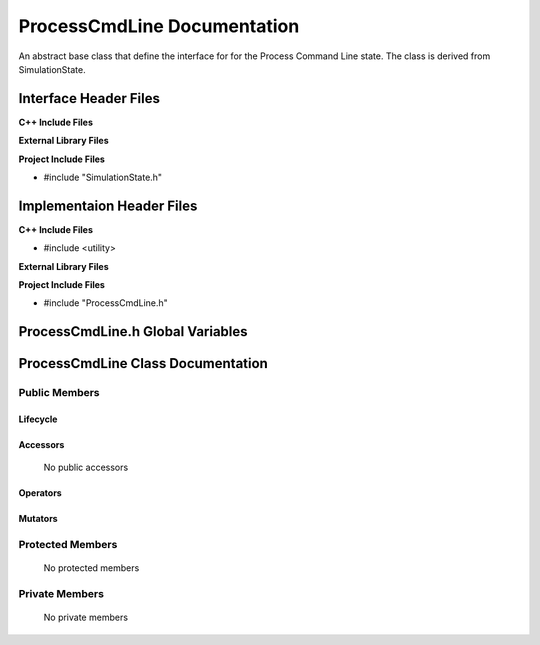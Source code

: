 .. _ProcessCmdLine source target:

.. default-domain:: cpp

.. namespace:: ANANSI

######################################
ProcessCmdLine Documentation
######################################

An abstract base class that define the interface for
for the Process Command Line state. The class is derived from
SimulationState. 


======================
Interface Header Files
======================

**C++ Include Files**


**External Library Files**


**Project Include Files**

* #include "SimulationState.h"

==========================
Implementaion Header Files
==========================

**C++ Include Files**

* #include <utility>

**External Library Files**


**Project Include Files**

* #include "ProcessCmdLine.h"

=================================
ProcessCmdLine.h Global Variables
=================================

==================================
ProcessCmdLine Class Documentation
==================================

.. class:: ProcessCmdLine : public SimulationState

--------------
Public Members
--------------

^^^^^^^^^
Lifecycle
^^^^^^^^^

    .. function:: ProcessCmdLine::ProcessCmdLine()

       The default constructor.

    .. function:: ProcessCmdLine( const ProcessCmdLine &other )

        The copy constructor.

    .. function:: ProcessCmdLine(ProcessCmdLine && other) 

        The copy-move constructor.

    .. function:: ~ProcessCmdLine()=0

        The destructor.

^^^^^^^^^
Accessors
^^^^^^^^^

    No public accessors

^^^^^^^^^
Operators
^^^^^^^^^

    .. function:: ProcessCmdLine& operator=( ProcessCmdLine const & other)

        The assignment operator.

    .. function:: ProcessCmdLine& operator=( ProcessCmdLine && other)

        The assignment-move operator.

^^^^^^^^
Mutators
^^^^^^^^

-----------------
Protected Members
-----------------

    No protected members

.. Commented out. 
.. ^^^^^^^^^
.. Lifecycle
.. ^^^^^^^^^
..
.. ^^^^^^^^^
.. Accessors
.. ^^^^^^^^^
.. 
.. ^^^^^^^^^
.. Operators
.. ^^^^^^^^^
.. 
.. ^^^^^^^^^
.. Mutators
.. ^^^^^^^^^
.. 
.. ^^^^^^^^^^^^
.. Data Members
.. ^^^^^^^^^^^^

---------------
Private Members
---------------

    No private members

.. Commented out. 
.. ^^^^^^^^^
.. Lifecycle
.. ^^^^^^^^^
..
.. ^^^^^^^^^
.. Accessors
.. ^^^^^^^^^
.. 
.. ^^^^^^^^^
.. Operators
.. ^^^^^^^^^
.. 
.. ^^^^^^^^^
.. Mutators
.. ^^^^^^^^^
.. 
.. ^^^^^^^^^^^^
.. Data Members
.. ^^^^^^^^^^^^
